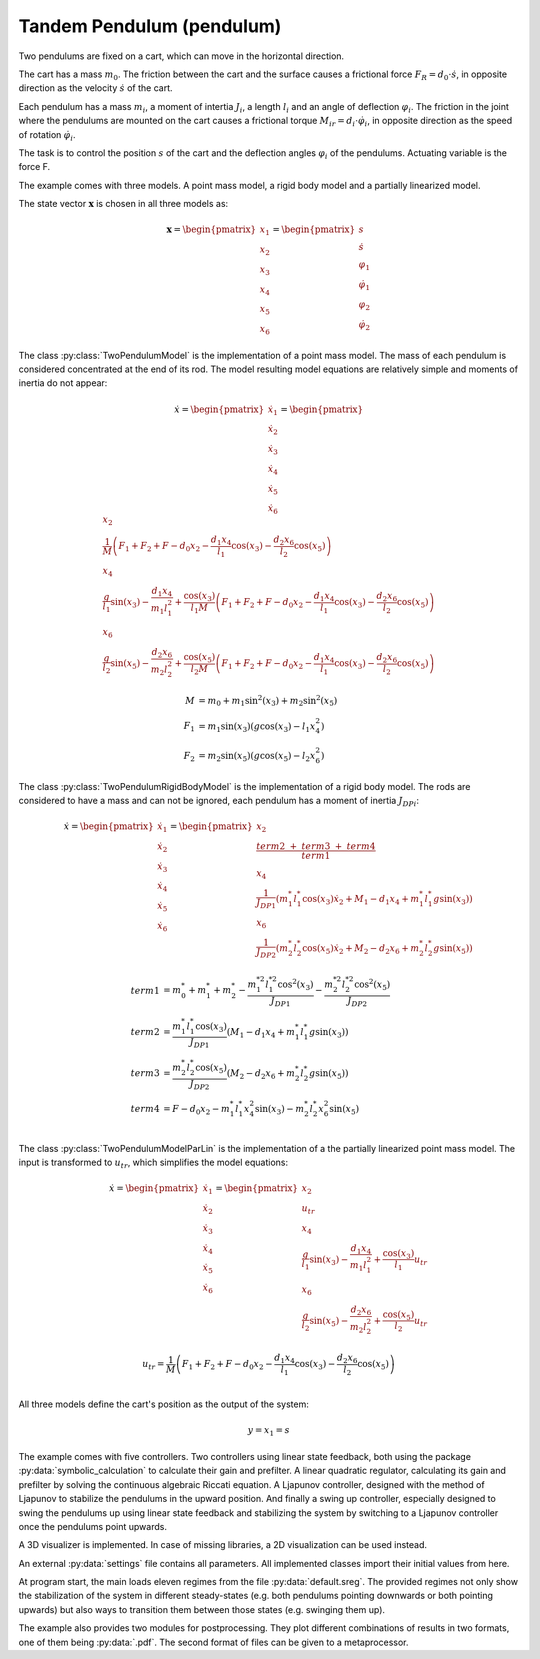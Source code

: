 ==========================
Tandem Pendulum (pendulum)
==========================

Two pendulums are fixed on a cart, which can move in the horizontal direction.

The cart has a mass :math:`m_0`. The friction between the cart and the surface causes a frictional force :math:`F_R = d_0 \cdot \dot{s}`,
in opposite direction as the velocity :math:`\dot{s}` of the cart.

Each pendulum has a mass :math:`m_i`, a moment of intertia :math:`J_i`, a length :math:`l_i` and an angle of deflection :math:`\varphi_i`.
The friction in the joint where the pendulums are mounted on the cart causes a frictional torque :math:`M_{ir} = d_i \cdot \dot{\varphi}_i`,
in opposite direction as the speed of rotation :math:`\dot{\varphi}_i`.

The task is to control the position :math:`s` of the cart and the deflection angles :math:`\varphi_i` of the pendulums. 
Actuating variable is the force F.

.. image:: ../pictures/pendulum.png

The example comes with three models.
A point mass model, a rigid body model and a partially linearized model.

The state vector :math:`\boldsymbol{x}` is chosen in all three models as:

.. math::
    
    \boldsymbol{x} 
    =
    \begin{pmatrix}
        x_1 \\
        x_2 \\
        x_3 \\
        x_4 \\
        x_5 \\
        x_6
    \end{pmatrix} 
    =
    \begin{pmatrix}
        s \\
        \dot{s} \\
        \varphi_1 \\
        \dot{\varphi}_1 \\
        \varphi_2 \\
        \dot{\varphi}_2 
    \end{pmatrix} 

The class :py:class:`TwoPendulumModel` is the implementation of a point mass model.
The mass of each pendulum is considered concentrated at the end of its rod.
The model resulting model equations are relatively simple and moments of inertia do not appear:

.. math::

    \dot{x}
    =
    \begin{pmatrix}
        \dot{x}_1 \\
        \dot{x}_2 \\
        \dot{x}_3 \\
        \dot{x}_4 \\
        \dot{x}_5 \\
        \dot{x}_6
    \end{pmatrix} 
    =
    \begin{pmatrix}
        x_2 \\
        \frac{1}{M} \left( F_1 + F_2 + F - d_0 x_2 - \frac{d_1 x_4}{l_1} \cos(x_3) - \frac{d_2 x_6}{l_2} \cos(x_5) \right)\\
        x_4 \\
        \frac{g}{l_1}\sin(x_3) - \frac {d_1 x_4}{m_1 l_1^2} + \frac{\cos(x_3)}{l_1 M} \left( F_1 + F_2 + F - d_0 x_2 - \frac{d_1 x_4}{l_1} \cos(x_3) - \frac{d_2 x_6}{l_2} \cos(x_5) \right) \\
        x_6 \\
        \frac{g}{l_2}\sin(x_5) - \frac {d_2 x_6}{m_2 l_2^2} + \frac{\cos(x_5)}{l_2 M} \left( F_1 + F_2 + F - d_0 x_2 - \frac{d_1 x_4}{l_1} \cos(x_3) - \frac{d_2 x_6}{l_2} \cos(x_5) \right)
    \end{pmatrix}

.. math::
    
    M &= m_0 + m_1 \sin^2(x_3) + m_2 \sin^2(x_5)\\
    F_1 &= m_1 \sin(x_3)(g \cos(x_3) - l_1 x_4^2) \\
    F_2 &= m_2 \sin(x_5)(g \cos(x_5) - l_2 x_6^2)

The class :py:class:`TwoPendulumRigidBodyModel` is the implementation of a rigid body model.
The rods are considered to have a mass and can not be ignored,
each pendulum has a moment of inertia :math:`J_{DPi}`:

.. math::

    \dot{x}
    =
    \begin{pmatrix}
        \dot{x}_1 \\
        \dot{x}_2 \\
        \dot{x}_3 \\
        \dot{x}_4 \\
        \dot{x}_5 \\
        \dot{x}_6
    \end{pmatrix} 
    =
    \begin{pmatrix}
        x_2 \\
        \frac{term2 \ + \ term3 \ + \ term4}{term1} \\
        x_4 \\
        \frac {1}{J_{DP1}} \left( m_1^* l_1^* \cos(x_3) \dot{x}_2 + M_1 - d_1 x_4 +  m_1^* l_1^* g \sin(x_3)\right)\\
        x_6 \\
        \frac {1}{J_{DP2}} \left( m_2^* l_2^* \cos(x_5) \dot{x}_2 + M_2 -  d_2 x_6 + m_2^* l_2^* g \sin(x_5)\right)
    \end{pmatrix}

.. math::
    
    term1 &= m_0^* + m_1^* + m_2^* - \frac{m_1^{*2} l_1^{*2} \cos^2(x_3)}{J_{DP1}} - \frac{m_2^{*2} l_2^{*2} \cos^2(x_5)}{J_{DP2}}\\
    term2 &= \frac {m_1^* l_1^* \cos(x_3) }{J_{DP1}} (M_1 -  d_1 x_4 + m_1^* l_1^* g \sin(x_3))\\
    term3 &= \frac {m_2^* l_2^* \cos(x_5) }{J_{DP2}}(M_2 - d_2 x_6 + m_2^* l_2^* g \sin(x_5)) \\
    term4 &= F - d_0 x_2 - m_1^* l_1^* x_4^2 \sin(x_3) - m_2^* l_2^* x_6^2 \sin(x_5) \\
    
The class :py:class:`TwoPendulumModelParLin` is the implementation of a the partially linearized point mass model.
The input is transformed to :math:`u_{tr}`,
which simplifies the model equations: 

.. math::

    \dot{x}
    =
    \begin{pmatrix}
        \dot{x}_1 \\
        \dot{x}_2 \\
        \dot{x}_3 \\
        \dot{x}_4 \\
        \dot{x}_5 \\
        \dot{x}_6
    \end{pmatrix} 
    =
    \begin{pmatrix}
        x_2 \\
        u_{tr} \\
        x_4 \\
        \frac{g}{l_1}\sin(x_3) - \frac {d_1 x_4}{m_1 l_1^2} + \frac{\cos(x_3)}{l_1} u_{tr} \\
        x_6 \\
        \frac{g}{l_2}\sin(x_5) - \frac {d_2 x_6}{m_2 l_2^2} + \frac{\cos(x_5)}{l_2} u_{tr} 
    \end{pmatrix}
    
.. math::

    u_{tr} = \frac{1}{M} \left( F_1 + F_2 + F - d_0 x_2 - \frac{d_1 x_4}{l_1} \cos(x_3) - \frac{d_2 x_6}{l_2} \cos(x_5) \right)\\

    
All three models define the cart's position as the output of the system:

.. math::

    y = x_1 = s
    
The example comes with five controllers.
Two controllers using linear state feedback, 
both using the package :py:data:`symbolic_calculation` to calculate their gain and prefilter.
A linear quadratic regulator,
calculating its gain and prefilter by solving the continuous algebraic Riccati equation.
A Ljapunov controller, designed with the method of Ljapunov to stabilize the pendulums in the upward position.
And finally a swing up controller, especially designed to swing the pendulums up using linear state feedback
and stabilizing the system by switching to a Ljapunov controller once the pendulums point upwards.

A 3D visualizer is implemented.
In case of missing libraries, a 2D visualization can be used instead.
  
An external :py:data:`settings` file contains all parameters.
All implemented classes import their initial values from here.

At program start, the main loads eleven regimes from the file :py:data:`default.sreg`.
The provided regimes not only show the stabilization of the system in different
steady-states (e.g. both pendulums pointing downwards or both pointing upwards)
but also ways to transition them between those states (e.g. swinging them up).

The example also provides two modules for postprocessing. 
They plot different combinations of results in two formats, one of them being :py:data:`.pdf`.
The second format of files can be given to a metaprocessor.